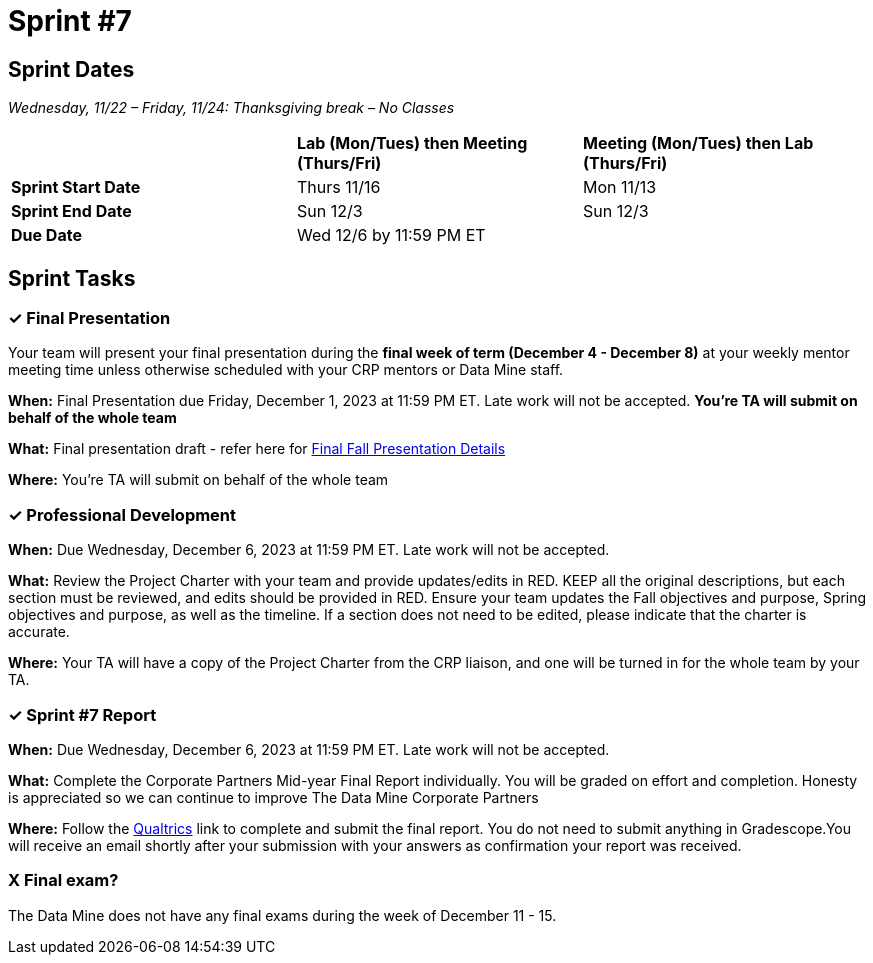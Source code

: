 = Sprint #7

== Sprint Dates
_Wednesday, 11/22 – Friday, 11/24: Thanksgiving break – No Classes_

[cols="<.^1,^.^1,^.^1"]
|===

| |*Lab (Mon/Tues) then Meeting (Thurs/Fri)* |*Meeting (Mon/Tues) then Lab (Thurs/Fri)*

|*Sprint Start Date*
|Thurs 11/16
|Mon 11/13

|*Sprint End Date*
|Sun 12/3
|Sun 12/3

|*Due Date*
2+| Wed 12/6 by 11:59 PM ET

|===


== Sprint Tasks

=== &#10003; Final Presentation

Your team will present your final presentation during the *final week of term (December 4 - December 8)* at your weekly mentor meeting time unless otherwise scheduled with your CRP mentors or Data Mine staff. 

*When:* Final Presentation due Friday, December 1, 2023 at 11:59 PM ET. Late work will not be accepted. *You're TA will submit on behalf of the whole team*

*What:* Final presentation draft - refer here for xref:fall2023/final_presentation.adoc[Final Fall Presentation Details]

*Where:* You're TA will submit on behalf of the whole team

=== &#10003; Professional Development 

*When:* Due Wednesday, December 6, 2023 at 11:59 PM ET. Late work will not be accepted. 

*What:* Review the Project Charter with your team and provide updates/edits in RED. KEEP all the original descriptions, but each section must be reviewed, and edits should be provided in RED. Ensure your team updates the Fall objectives and purpose, Spring objectives and purpose, as well as the timeline. If a section does not need to be edited, please indicate that the charter is accurate. 

*Where:* Your TA will have a copy of the Project Charter from the CRP liaison, and one will be turned in for the whole team by your TA.

=== &#10003; Sprint #7 Report 

*When:* Due Wednesday, December 6, 2023 at 11:59 PM ET. Late work will not be accepted. 

*What:* Complete the Corporate Partners Mid-year Final Report individually. You will be graded on effort and completion. Honesty is appreciated so we can continue to improve The Data Mine Corporate Partners

*Where:* Follow the link:https://purdue.ca1.qualtrics.com/jfe/form/SV_5pSI5u5fhLfLjb8[Qualtrics] link to complete and submit the final report. You do not need to submit anything in Gradescope.You will receive an email shortly after your submission with your answers as confirmation your report was received. 


=== X Final exam?

The Data Mine does not have any final exams during the week of December 11 - 15. 




